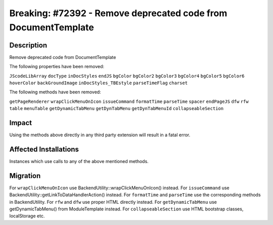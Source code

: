 ===============================================================
Breaking: #72392 - Remove deprecated code from DocumentTemplate
===============================================================

Description
===========

Remove deprecated code from DocumentTemplate

The following properties have been removed:

``JScodeLibArray``
``docType``
``inDocStyles``
``endJS``
``bgColor``
``bgColor2``
``bgColor3``
``bgColor4``
``bgColor5``
``bgColor6``
``hoverColor``
``backGroundImage``
``inDocStyles_TBEstyle``
``parseTimeFlag``
``charset``

The following methods have been removed:

``getPageRenderer``
``wrapClickMenuOnIcon``
``issueCommand``
``formatTime``
``parseTime``
``spacer``
``endPageJS``
``dfw``
``rfw``
``table``
``menuTable``
``getDynamicTabMenu``
``getDynTabMenu``
``getDynTabMenuId``
``collapseableSection``


Impact
======

Using the methods above directly in any third party extension will result in a fatal error.


Affected Installations
======================

Instances which use calls to any of the above mentioned methods.


Migration
=========

For ``wrapClickMenuOnIcon`` use BackendUtility::wrapClickMenuOnIcon() instead.
For ``issueCommand`` use BackendUtility::getLinkToDataHandlerAction() instead.
For ``formatTime`` and ``parseTime`` use the corresponding methods in BackendUtility.
For ``rfw`` and ``dfw`` use proper HTML directly instead.
For ``getDynamicTabMenu`` use getDynamicTabMenu() from ModuleTemplate instead.
For ``collapseableSection`` use HTML bootstrap classes, localStorage etc.
